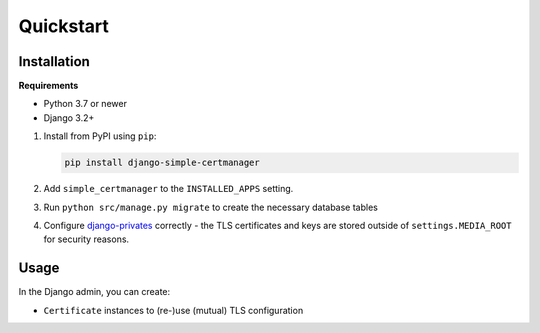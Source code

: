 Quickstart
==========

Installation
------------

**Requirements**

* Python 3.7 or newer
* Django 3.2+

1. Install from PyPI using ``pip``:

   .. code-block:: bash

      pip install django-simple-certmanager

2. Add ``simple_certmanager`` to the ``INSTALLED_APPS`` setting.
3. Run ``python src/manage.py migrate`` to create the necessary database tables
4. Configure `django-privates <https://django-privates.readthedocs.io/en/latest/quickstart.html>`_
   correctly - the TLS certificates and keys are stored outside of ``settings.MEDIA_ROOT``
   for security reasons.


Usage
-----

In the Django admin, you can create:

* ``Certificate`` instances to (re-)use (mutual) TLS configuration
